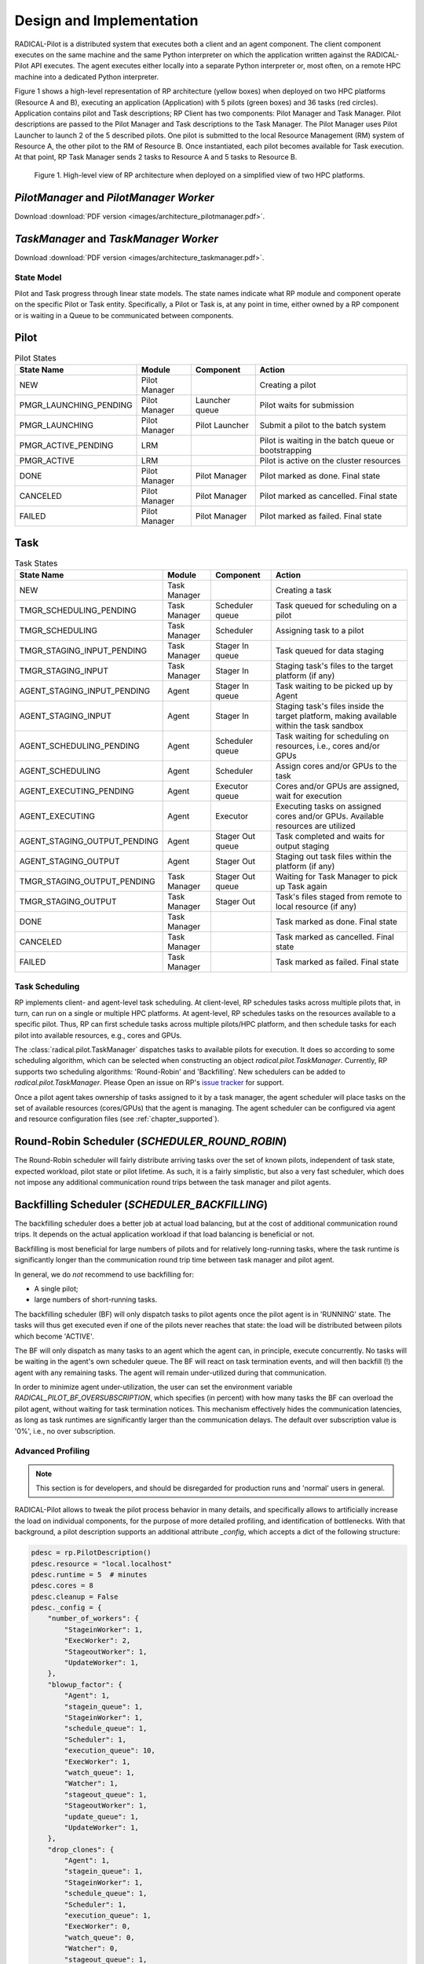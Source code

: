 =========================
Design and Implementation
=========================

RADICAL-Pilot is a distributed system that executes both a client and an agent
component. The client component executes on the same machine and the same
Python interpreter on which the application written against the RADICAL-Pilot
API executes. The agent executes either locally into a separate Python
interpreter or, most often, on a remote HPC machine into a dedicated Python
interpreter.

Figure 1 shows a high-level representation of RP architecture (yellow boxes)
when deployed on two HPC platforms (Resource A and B), executing an application
(Application) with 5 pilots (green boxes) and 36 tasks (red circles).
Application contains pilot and Task descriptions; RP Client has two components:
Pilot Manager and Task Manager. Pilot descriptions are passed to the Pilot
Manager and Task descriptions to the Task Manager. The Pilot Manager uses Pilot
Launcher to launch 2 of the 5 described pilots. One pilot is submitted to the
local Resource Management (RM) system of Resource A, the other pilot to the RM
of Resource B. Once instantiated, each pilot becomes available for Task
execution. At that point, RP Task Manager sends 2 tasks to Resource A and 5
tasks to Resource B.

.. figure:: images/architecture.png
 :width: 600pt
 :alt: RP architecture

 Figure 1. High-level view of RP architecture when deployed on a simplified
 view of two HPC platforms.

`PilotManager` and `PilotManager Worker`
----------------------------------------

.. image:: images/architecture_pilotmanager.png

Download :download:`PDF version <images/architecture_pilotmanager.pdf>`.

`TaskManager` and `TaskManager Worker`
--------------------------------------

.. image:: images/architecture_taskmanager.png

Download :download:`PDF version <images/architecture_taskmanager.pdf>`.

State Model
===========

Pilot and Task progress through linear state models.  The state names indicate
what RP module and component operate on the specific Pilot or Task entity.
Specifically, a Pilot or Task is, at any point in time, either owned by a RP
component or is waiting in a Queue to be communicated between components.


Pilot
-----

.. csv-table:: Pilot States
  :header: "State Name",     "Module",         "Component",       "Action"
  :widths: auto

  "NEW",                     "Pilot Manager",  "",                "Creating a pilot"
  "PMGR_LAUNCHING_PENDING",  "Pilot Manager",  "Launcher queue",  "Pilot waits for submission"
  "PMGR_LAUNCHING",          "Pilot Manager",  "Pilot Launcher",  "Submit a pilot to the batch system"
  "PMGR_ACTIVE_PENDING",     "LRM",            "",                "Pilot is waiting in the batch queue or bootstrapping"
  "PMGR_ACTIVE",             "LRM",            "",                "Pilot is active on the cluster resources"
  "DONE",                    "Pilot Manager",  "Pilot Manager",   "Pilot marked as done. Final state"
  "CANCELED",                "Pilot Manager",  "Pilot Manager",   "Pilot marked as cancelled. Final state"
  "FAILED",                  "Pilot Manager",  "Pilot Manager",   "Pilot marked as failed. Final state"


Task
----

.. csv-table:: Task States
  :header: "State Name",           "Module",        "Component",         "Action"
  :widths: auto

  "NEW",                           "Task Manager",  "",                  "Creating a task"
  "TMGR_SCHEDULING_PENDING",       "Task Manager",  "Scheduler queue",   "Task queued for scheduling on a pilot"
  "TMGR_SCHEDULING",               "Task Manager",  "Scheduler",         "Assigning task to a pilot"
  "TMGR_STAGING_INPUT_PENDING",    "Task Manager",  "Stager In queue",   "Task queued for data staging"
  "TMGR_STAGING_INPUT",            "Task Manager",  "Stager In",         "Staging task's files to the target platform (if any)"
  "AGENT_STAGING_INPUT_PENDING",   "Agent",         "Stager In queue",   "Task waiting to be picked up by Agent"
  "AGENT_STAGING_INPUT",           "Agent",         "Stager In",         "Staging task's files inside the target platform, making available within the task sandbox"
  "AGENT_SCHEDULING_PENDING",      "Agent",         "Scheduler queue",   "Task waiting for scheduling on resources, i.e., cores and/or GPUs"
  "AGENT_SCHEDULING",              "Agent",         "Scheduler",         "Assign cores and/or GPUs to the task"
  "AGENT_EXECUTING_PENDING",       "Agent",         "Executor queue",    "Cores and/or GPUs are assigned, wait for execution"
  "AGENT_EXECUTING",               "Agent",         "Executor",          "Executing tasks on assigned cores and/or GPUs. Available resources are utilized"
  "AGENT_STAGING_OUTPUT_PENDING",  "Agent",         "Stager Out queue",  "Task completed and waits for output staging"
  "AGENT_STAGING_OUTPUT",          "Agent",         "Stager Out",        "Staging out task files within the platform (if any)"
  "TMGR_STAGING_OUTPUT_PENDING",   "Task Manager",  "Stager Out queue",  "Waiting for Task Manager to pick up Task again"
  "TMGR_STAGING_OUTPUT",           "Task Manager",  "Stager Out",        "Task's files staged from remote to local resource (if any)"
  "DONE",                          "Task Manager",  "",                  "Task marked as done. Final state"
  "CANCELED",                      "Task Manager",  "",                  "Task marked as cancelled. Final state"
  "FAILED",                        "Task Manager",  "",                  "Task marked as failed. Final state"


Task Scheduling
===============

RP implements client- and agent-level task scheduling. At client-level, RP
schedules tasks across multiple pilots that, in turn, can run on a single or
multiple HPC platforms. At agent-level, RP schedules tasks on the resources
available to a specific pilot. Thus, RP can first schedule tasks across multiple
pilots/HPC platform, and then schedule tasks for each pilot into available
resources, e.g., cores and GPUs.

The :class:`radical.pilot.TaskManager` dispatches tasks to available pilots for
execution. It does so according to some scheduling algorithm, which can be
selected when constructing an object `radical.pilot.TaskManager`. Currently, RP
supports two scheduling algorithms: 'Round-Robin' and 'Backfilling'. New
schedulers can be added to `radical.pilot.TaskManager`. Please Open an issue on
RP's `issue tracker
<https://github.com/radical-cybertools/radical.pilot/issues>`_ for support.

Once a pilot agent takes ownership of tasks assigned to it by a task manager,
the agent scheduler will place tasks on the set of available resources
(cores/GPUs) that the agent is managing. The agent scheduler can be configured
via agent and resource configuration files (see :ref:`chapter_supported`).


Round-Robin Scheduler (`SCHEDULER_ROUND_ROBIN`)
-----------------------------------------------

The Round-Robin scheduler will fairly distribute arriving tasks over
the set of known pilots, independent of task state, expected workload, pilot
state or pilot lifetime. As such, it is a fairly simplistic, but also a very
fast scheduler, which does not impose any additional communication round trips
between the task manager and pilot agents.


Backfilling Scheduler (`SCHEDULER_BACKFILLING`)
-----------------------------------------------

The backfilling scheduler does a better job at actual load balancing, but at
the cost of additional communication round trips. It depends on the actual
application workload if that load balancing is beneficial or not.

Backfilling is most beneficial for large numbers of pilots and for relatively
long-running tasks, where the task runtime is significantly longer than the
communication round trip time between task manager and pilot agent.

In general, we do *not* recommend to use backfilling for:

- A single pilot;
- large numbers of short-running tasks.

The backfilling scheduler (BF) will only dispatch tasks to pilot agents once
the pilot agent is in 'RUNNING' state. The tasks will thus get executed even
if one of the pilots never reaches that state: the load will be distributed
between pilots which become 'ACTIVE'.

The BF will only dispatch as many tasks to an agent which the agent can, in
principle, execute concurrently. No tasks will be waiting in the agent's own
scheduler queue. The BF will react on task termination events, and will then
backfill (!) the agent with any remaining tasks. The agent will remain
under-utilized during that communication.

In order to minimize agent under-utilization, the user can set the environment
variable `RADICAL_PILOT_BF_OVERSUBSCRIPTION`, which specifies (in percent)
with how many tasks the BF can overload the pilot agent, without waiting for
task termination notices. This mechanism effectively hides the communication
latencies, as long as task runtimes are significantly larger than the
communication delays. The default over subscription value is '0%', i.e., no
over subscription.

Advanced Profiling
==================

.. note:: This section is for developers, and should be disregarded for production runs and 'normal' users in general.


RADICAL-Pilot allows to tweak the pilot process behavior in many details, and
specifically allows to artificially increase the load on individual
components, for the purpose of more detailed profiling, and identification of
bottlenecks. With that background, a pilot description supports an additional
attribute `_config`, which accepts a dict of the following structure:

.. code-block:: python

    pdesc = rp.PilotDescription()
    pdesc.resource = "local.localhost"
    pdesc.runtime = 5  # minutes
    pdesc.cores = 8
    pdesc.cleanup = False
    pdesc._config = {
        "number_of_workers": {
            "StageinWorker": 1,
            "ExecWorker": 2,
            "StageoutWorker": 1,
            "UpdateWorker": 1,
        },
        "blowup_factor": {
            "Agent": 1,
            "stagein_queue": 1,
            "StageinWorker": 1,
            "schedule_queue": 1,
            "Scheduler": 1,
            "execution_queue": 10,
            "ExecWorker": 1,
            "watch_queue": 1,
            "Watcher": 1,
            "stageout_queue": 1,
            "StageoutWorker": 1,
            "update_queue": 1,
            "UpdateWorker": 1,
        },
        "drop_clones": {
            "Agent": 1,
            "stagein_queue": 1,
            "StageinWorker": 1,
            "schedule_queue": 1,
            "Scheduler": 1,
            "execution_queue": 1,
            "ExecWorker": 0,
            "watch_queue": 0,
            "Watcher": 0,
            "stageout_queue": 1,
            "StageoutWorker": 1,
            "update_queue": 1,
            "UpdateWorker": 1,
        },
    }


That configuration tunes the concurrency of some components of the pilot (here
we use two `ExecWorker` instances to spawn tasks). Further, we request that the
number of tasks handled by the `ExecWorker` is 'blown up' (multiplied) by 10.
This will create 9 near-identical tasks for every task which enters that
component, and thus the load increases on that specific component, but not on
any of the previous ones. Finally, we instruct all components but the
`ExecWorker`, `watch_queue` and `Watcher` to drop the clones again, so that
later components won't see those clones either. We thus strain only a specific
part of the pilot.

Setting these parameters requires some understanding of the pilot architecture.
While in general the application semantics remains unaltered, these parameters
do significantly alter resource consumption. Also, there do exist invalid
combinations which will cause the agent to fail, specifically it will usually be
invalid to push updates of cloned tasks to the client module (via MongoDB).

The pilot profiling (as stored in `agent.prof` in the pilot sandbox) will
contain timings for the cloned tasks. The task IDs will be based upon the
original task IDs, but have an appendix `.clone.0001` etc., depending on the
value of the respective blowup factor. In general, only one of the
blowup-factors should be larger than one (otherwise the number of tasks will
grow exponentially, which is probably not what you want).
